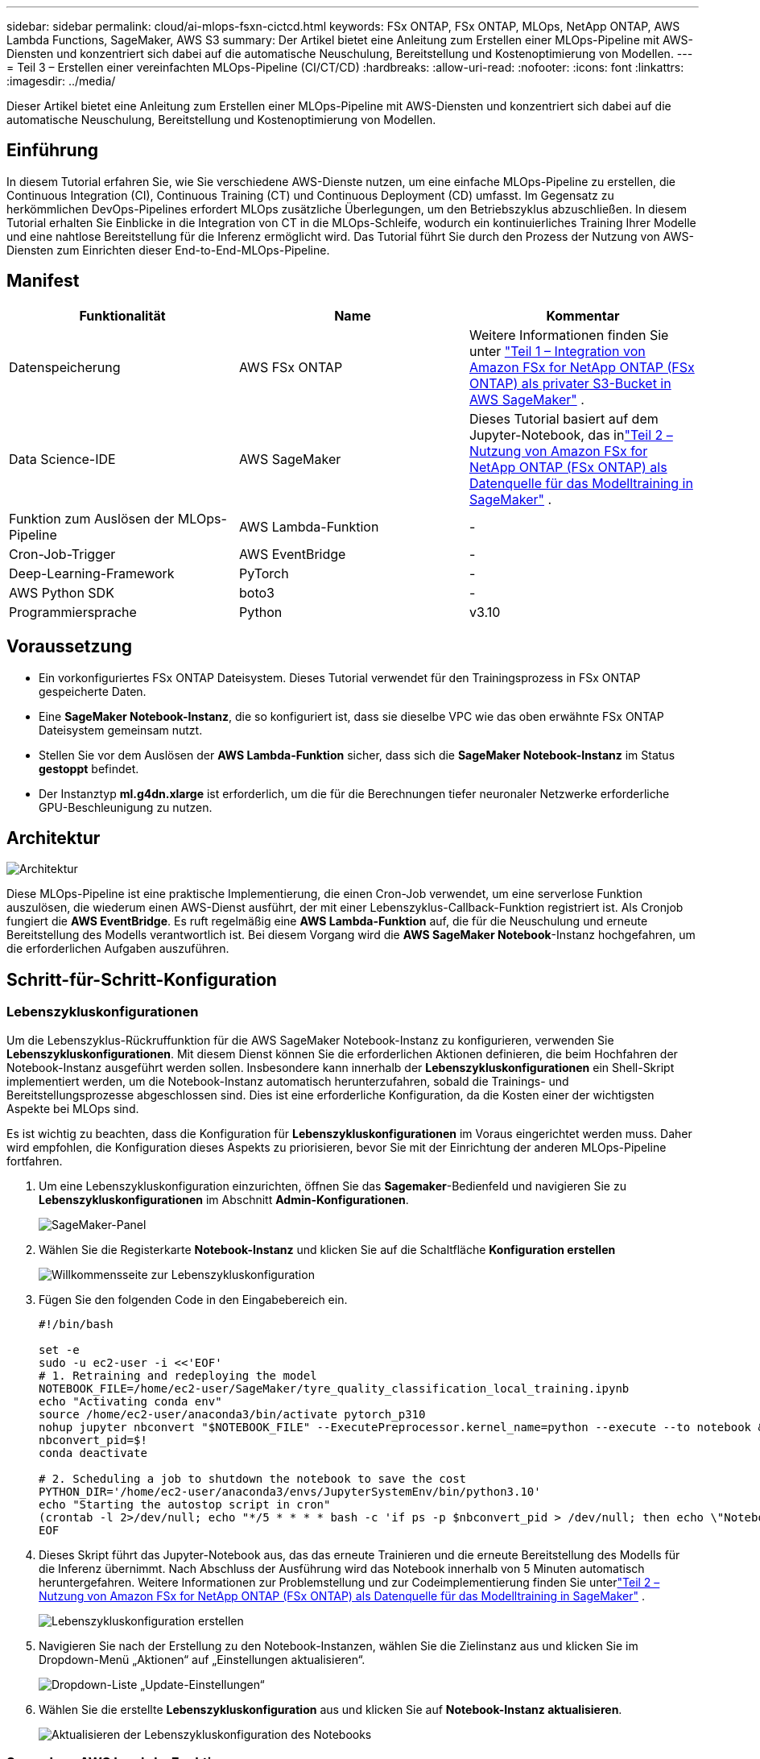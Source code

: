 ---
sidebar: sidebar 
permalink: cloud/ai-mlops-fsxn-cictcd.html 
keywords: FSx ONTAP, FSx ONTAP, MLOps, NetApp ONTAP, AWS Lambda Functions, SageMaker, AWS S3 
summary: Der Artikel bietet eine Anleitung zum Erstellen einer MLOps-Pipeline mit AWS-Diensten und konzentriert sich dabei auf die automatische Neuschulung, Bereitstellung und Kostenoptimierung von Modellen. 
---
= Teil 3 – Erstellen einer vereinfachten MLOps-Pipeline (CI/CT/CD)
:hardbreaks:
:allow-uri-read: 
:nofooter: 
:icons: font
:linkattrs: 
:imagesdir: ../media/


[role="lead"]
Dieser Artikel bietet eine Anleitung zum Erstellen einer MLOps-Pipeline mit AWS-Diensten und konzentriert sich dabei auf die automatische Neuschulung, Bereitstellung und Kostenoptimierung von Modellen.



== Einführung

In diesem Tutorial erfahren Sie, wie Sie verschiedene AWS-Dienste nutzen, um eine einfache MLOps-Pipeline zu erstellen, die Continuous Integration (CI), Continuous Training (CT) und Continuous Deployment (CD) umfasst.  Im Gegensatz zu herkömmlichen DevOps-Pipelines erfordert MLOps zusätzliche Überlegungen, um den Betriebszyklus abzuschließen.  In diesem Tutorial erhalten Sie Einblicke in die Integration von CT in die MLOps-Schleife, wodurch ein kontinuierliches Training Ihrer Modelle und eine nahtlose Bereitstellung für die Inferenz ermöglicht wird.  Das Tutorial führt Sie durch den Prozess der Nutzung von AWS-Diensten zum Einrichten dieser End-to-End-MLOps-Pipeline.



== Manifest

|===
| Funktionalität | Name | Kommentar 


| Datenspeicherung | AWS FSx ONTAP | Weitere Informationen finden Sie unter link:ai-mlops-fsxn-s3.html["Teil 1 – Integration von Amazon FSx for NetApp ONTAP (FSx ONTAP) als privater S3-Bucket in AWS SageMaker"] . 


| Data Science-IDE | AWS SageMaker | Dieses Tutorial basiert auf dem Jupyter-Notebook, das inlink:ai-mlops-fsxn-sagemaker.html["Teil 2 – Nutzung von Amazon FSx for NetApp ONTAP (FSx ONTAP) als Datenquelle für das Modelltraining in SageMaker"] . 


| Funktion zum Auslösen der MLOps-Pipeline | AWS Lambda-Funktion | - 


| Cron-Job-Trigger | AWS EventBridge | - 


| Deep-Learning-Framework | PyTorch | - 


| AWS Python SDK | boto3 | - 


| Programmiersprache | Python | v3.10 
|===


== Voraussetzung

* Ein vorkonfiguriertes FSx ONTAP Dateisystem.  Dieses Tutorial verwendet für den Trainingsprozess in FSx ONTAP gespeicherte Daten.
* Eine *SageMaker Notebook-Instanz*, die so konfiguriert ist, dass sie dieselbe VPC wie das oben erwähnte FSx ONTAP Dateisystem gemeinsam nutzt.
* Stellen Sie vor dem Auslösen der *AWS Lambda-Funktion* sicher, dass sich die *SageMaker Notebook-Instanz* im Status *gestoppt* befindet.
* Der Instanztyp *ml.g4dn.xlarge* ist erforderlich, um die für die Berechnungen tiefer neuronaler Netzwerke erforderliche GPU-Beschleunigung zu nutzen.




== Architektur

image:mlops-fsxn-cictcd-012.png["Architektur"]

Diese MLOps-Pipeline ist eine praktische Implementierung, die einen Cron-Job verwendet, um eine serverlose Funktion auszulösen, die wiederum einen AWS-Dienst ausführt, der mit einer Lebenszyklus-Callback-Funktion registriert ist.  Als Cronjob fungiert die *AWS EventBridge*.  Es ruft regelmäßig eine *AWS Lambda-Funktion* auf, die für die Neuschulung und erneute Bereitstellung des Modells verantwortlich ist.  Bei diesem Vorgang wird die *AWS SageMaker Notebook*-Instanz hochgefahren, um die erforderlichen Aufgaben auszuführen.



== Schritt-für-Schritt-Konfiguration



=== Lebenszykluskonfigurationen

Um die Lebenszyklus-Rückruffunktion für die AWS SageMaker Notebook-Instanz zu konfigurieren, verwenden Sie *Lebenszykluskonfigurationen*.  Mit diesem Dienst können Sie die erforderlichen Aktionen definieren, die beim Hochfahren der Notebook-Instanz ausgeführt werden sollen.  Insbesondere kann innerhalb der *Lebenszykluskonfigurationen* ein Shell-Skript implementiert werden, um die Notebook-Instanz automatisch herunterzufahren, sobald die Trainings- und Bereitstellungsprozesse abgeschlossen sind.  Dies ist eine erforderliche Konfiguration, da die Kosten einer der wichtigsten Aspekte bei MLOps sind.

Es ist wichtig zu beachten, dass die Konfiguration für *Lebenszykluskonfigurationen* im Voraus eingerichtet werden muss.  Daher wird empfohlen, die Konfiguration dieses Aspekts zu priorisieren, bevor Sie mit der Einrichtung der anderen MLOps-Pipeline fortfahren.

. Um eine Lebenszykluskonfiguration einzurichten, öffnen Sie das *Sagemaker*-Bedienfeld und navigieren Sie zu *Lebenszykluskonfigurationen* im Abschnitt *Admin-Konfigurationen*.
+
image:mlops-fsxn-cictcd-001.png["SageMaker-Panel"]

. Wählen Sie die Registerkarte *Notebook-Instanz* und klicken Sie auf die Schaltfläche *Konfiguration erstellen*
+
image:mlops-fsxn-cictcd-002.png["Willkommensseite zur Lebenszykluskonfiguration"]

. Fügen Sie den folgenden Code in den Eingabebereich ein.
+
[source, bash]
----
#!/bin/bash

set -e
sudo -u ec2-user -i <<'EOF'
# 1. Retraining and redeploying the model
NOTEBOOK_FILE=/home/ec2-user/SageMaker/tyre_quality_classification_local_training.ipynb
echo "Activating conda env"
source /home/ec2-user/anaconda3/bin/activate pytorch_p310
nohup jupyter nbconvert "$NOTEBOOK_FILE" --ExecutePreprocessor.kernel_name=python --execute --to notebook &
nbconvert_pid=$!
conda deactivate

# 2. Scheduling a job to shutdown the notebook to save the cost
PYTHON_DIR='/home/ec2-user/anaconda3/envs/JupyterSystemEnv/bin/python3.10'
echo "Starting the autostop script in cron"
(crontab -l 2>/dev/null; echo "*/5 * * * * bash -c 'if ps -p $nbconvert_pid > /dev/null; then echo \"Notebook is still running.\" >> /var/log/jupyter.log; else echo \"Notebook execution completed.\" >> /var/log/jupyter.log; $PYTHON_DIR -c \"import boto3;boto3.client(\'sagemaker\').stop_notebook_instance(NotebookInstanceName=get_notebook_name())\" >> /var/log/jupyter.log; fi'") | crontab -
EOF
----
. Dieses Skript führt das Jupyter-Notebook aus, das das erneute Trainieren und die erneute Bereitstellung des Modells für die Inferenz übernimmt.  Nach Abschluss der Ausführung wird das Notebook innerhalb von 5 Minuten automatisch heruntergefahren.  Weitere Informationen zur Problemstellung und zur Codeimplementierung finden Sie unterlink:ai-mlops-fsxn-sagemaker.html["Teil 2 – Nutzung von Amazon FSx for NetApp ONTAP (FSx ONTAP) als Datenquelle für das Modelltraining in SageMaker"] .
+
image:mlops-fsxn-cictcd-003.png["Lebenszykluskonfiguration erstellen"]

. Navigieren Sie nach der Erstellung zu den Notebook-Instanzen, wählen Sie die Zielinstanz aus und klicken Sie im Dropdown-Menü „Aktionen“ auf „Einstellungen aktualisieren“.
+
image:mlops-fsxn-cictcd-004.png["Dropdown-Liste „Update-Einstellungen“"]

. Wählen Sie die erstellte *Lebenszykluskonfiguration* aus und klicken Sie auf *Notebook-Instanz aktualisieren*.
+
image:mlops-fsxn-cictcd-005.png["Aktualisieren der Lebenszykluskonfiguration des Notebooks"]





=== Serverlose AWS Lambda-Funktion

Wie bereits erwähnt, ist die *AWS Lambda-Funktion* für das Hochfahren der *AWS SageMaker Notebook-Instanz* verantwortlich.

. Um eine *AWS Lambda-Funktion* zu erstellen, navigieren Sie zum entsprechenden Bereich, wechseln Sie zur Registerkarte *Funktionen* und klicken Sie auf *Funktion erstellen*.
+
image:mlops-fsxn-cictcd-006.png["Willkommensseite der AWS-Lambda-Funktion"]

. Bitte tragen Sie alle erforderlichen Angaben auf der Seite ein und denken Sie daran, die Runtime auf *Python 3.10* umzustellen.
+
image:mlops-fsxn-cictcd-007.png["Erstellen einer AWS-Lambda-Funktion"]

. Bitte überprüfen Sie, ob die angegebene Rolle über die erforderliche Berechtigung *AmazonSageMakerFullAccess* verfügt, und klicken Sie auf die Schaltfläche *Funktion erstellen*.
+
image:mlops-fsxn-cictcd-008.png["Ausführungsrolle auswählen"]

. Wählen Sie die erstellte Lambda-Funktion aus.  Kopieren Sie auf der Registerkarte „Code“ den folgenden Code und fügen Sie ihn in den Textbereich ein.  Dieser Code startet die Notebook-Instanz mit dem Namen *fsxn-ontap*.
+
[source, python]
----
import boto3
import logging

def lambda_handler(event, context):
    client = boto3.client('sagemaker')
    logging.info('Invoking SageMaker')
    client.start_notebook_instance(NotebookInstanceName='fsxn-ontap')
    return {
        'statusCode': 200,
        'body': f'Starting notebook instance: {notebook_instance_name}'
    }
----
. Klicken Sie auf die Schaltfläche *Bereitstellen*, um diese Codeänderung anzuwenden.
+
image:mlops-fsxn-cictcd-009.png["Einsatz"]

. Um anzugeben, wie diese AWS Lambda-Funktion ausgelöst werden soll, klicken Sie auf die Schaltfläche „Trigger hinzufügen“.
+
image:mlops-fsxn-cictcd-010.png["AWS-Funktionstrigger hinzufügen"]

. Wählen Sie EventBridge aus dem Dropdown-Menü aus und klicken Sie dann auf das Optionsfeld „Neue Regel erstellen“.  Geben Sie im Feld „Zeitplanausdruck“ Folgendes ein: `rate(1 day)` und klicken Sie auf die Schaltfläche „Hinzufügen“, um diese neue Cronjob-Regel zu erstellen und auf die AWS Lambda-Funktion anzuwenden.
+
image:mlops-fsxn-cictcd-011.png["Auslöser abschließen"]



Nach Abschluss der zweistufigen Konfiguration initiiert die *AWS Lambda-Funktion* täglich das *SageMaker-Notebook*, führt eine erneute Modellschulung mithilfe der Daten aus dem *FSx ONTAP*-Repository durch, stellt das aktualisierte Modell erneut in der Produktionsumgebung bereit und fährt die *SageMaker-Notebook-Instanz* automatisch herunter, um die Kosten zu optimieren.  Dadurch wird sichergestellt, dass das Modell aktuell bleibt.

Damit ist das Tutorial zur Entwicklung einer MLOps-Pipeline abgeschlossen.
